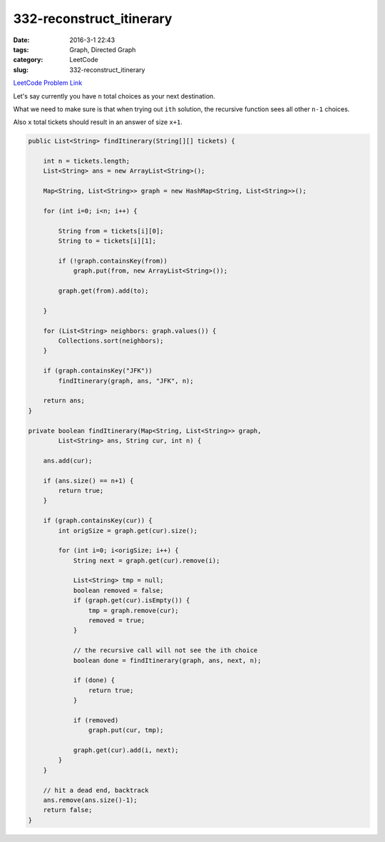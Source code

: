 332-reconstruct_itinerary
#########################

:date: 2016-3-1 22:43
:tags: Graph, Directed Graph
:category: LeetCode
:slug: 332-reconstruct_itinerary

`LeetCode Problem Link <https://leetcode.com/problems/reconstruct-itinerary/>`_


Let's say currently you have ``n`` total choices as your next destination.

What we need to make sure is that when trying out ``ith`` solution, the recursive function
sees all other ``n-1`` choices.

Also ``x`` total tickets should result in an answer of size ``x+1``.

.. code-block:: java

    public List<String> findItinerary(String[][] tickets) {

        int n = tickets.length;
        List<String> ans = new ArrayList<String>();

        Map<String, List<String>> graph = new HashMap<String, List<String>>();

        for (int i=0; i<n; i++) {

            String from = tickets[i][0];
            String to = tickets[i][1];

            if (!graph.containsKey(from))
                graph.put(from, new ArrayList<String>());

            graph.get(from).add(to);

        }

        for (List<String> neighbors: graph.values()) {
            Collections.sort(neighbors);
        }

        if (graph.containsKey("JFK"))
            findItinerary(graph, ans, "JFK", n);

        return ans;
    }

    private boolean findItinerary(Map<String, List<String>> graph,
            List<String> ans, String cur, int n) {

        ans.add(cur);

        if (ans.size() == n+1) {
            return true;
        }

        if (graph.containsKey(cur)) {
            int origSize = graph.get(cur).size();

            for (int i=0; i<origSize; i++) {
                String next = graph.get(cur).remove(i);

                List<String> tmp = null;
                boolean removed = false;
                if (graph.get(cur).isEmpty()) {
                    tmp = graph.remove(cur);
                    removed = true;
                }

                // the recursive call will not see the ith choice
                boolean done = findItinerary(graph, ans, next, n);

                if (done) {
                    return true;
                }

                if (removed)
                    graph.put(cur, tmp);

                graph.get(cur).add(i, next);
            }
        }

        // hit a dead end, backtrack
        ans.remove(ans.size()-1);
        return false;
    }

